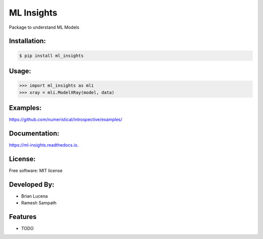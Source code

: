 ============
ML Insights
============

Package to understand ML Models

Installation:
-------------

.. code-block:: bash

    $ pip install ml_insights


Usage:
------

.. code-block:: python

    >>> import ml_insights as mli
    >>> xray = mli.ModelXRay(model, data)


Examples:
---------

https://github.com/numeristical/introspective/examples/

Documentation:
--------------

https://ml-insights.readthedocs.io.

License:
--------

Free software: MIT license

Developed By:
------------

* Brian Lucena
* Ramesh Sampath

Features
--------

* TODO
